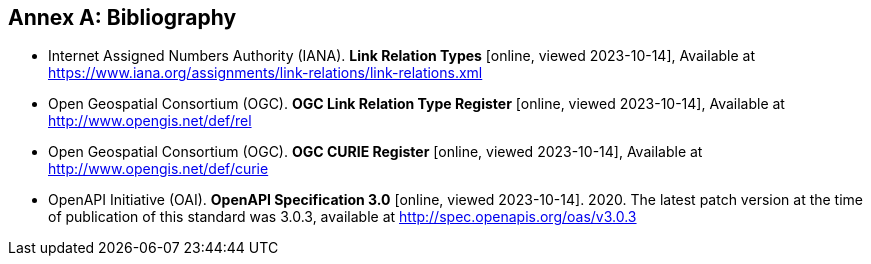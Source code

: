 [appendix]
:appendix-caption: Annex
[[Bibliography]]
== Bibliography

* [[link-relations]] Internet Assigned Numbers Authority (IANA). **Link Relation Types** [online, viewed 2023-10-14], Available at https://www.iana.org/assignments/link-relations/link-relations.xml

* [[ogc-link-relations]] Open Geospatial Consortium (OGC). **OGC Link Relation Type Register** [online, viewed 2023-10-14], Available at http://www.opengis.net/def/rel

* [[ogc-curies]] Open Geospatial Consortium (OGC). **OGC CURIE Register** [online, viewed 2023-10-14], Available at http://www.opengis.net/def/curie

* [[OpenAPI]] OpenAPI Initiative (OAI). **OpenAPI Specification 3.0** [online, viewed 2023-10-14]. 2020. The latest patch version at the time of publication of this standard was 3.0.3, available at http://spec.openapis.org/oas/v3.0.3

